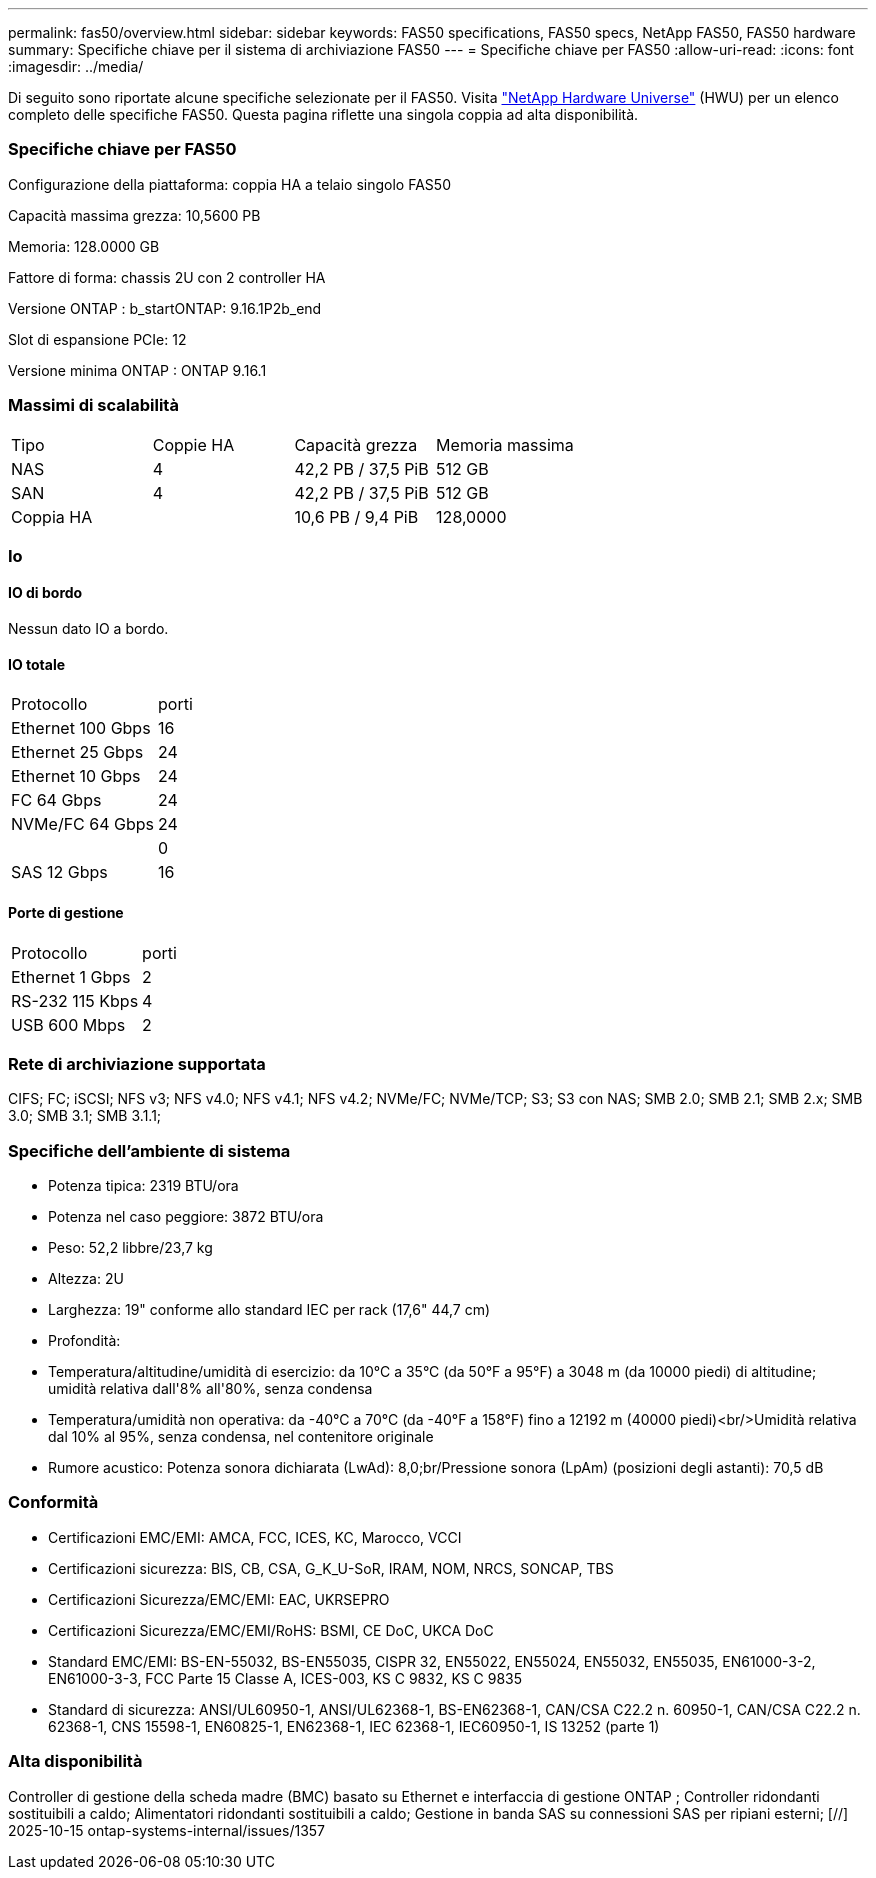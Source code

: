 ---
permalink: fas50/overview.html 
sidebar: sidebar 
keywords: FAS50 specifications, FAS50 specs, NetApp FAS50, FAS50 hardware 
summary: Specifiche chiave per il sistema di archiviazione FAS50 
---
= Specifiche chiave per FAS50
:allow-uri-read: 
:icons: font
:imagesdir: ../media/


[role="lead"]
Di seguito sono riportate alcune specifiche selezionate per il FAS50.  Visita https://hwu.netapp.com["NetApp Hardware Universe"^] (HWU) per un elenco completo delle specifiche FAS50.  Questa pagina riflette una singola coppia ad alta disponibilità.



=== Specifiche chiave per FAS50

Configurazione della piattaforma: coppia HA a telaio singolo FAS50

Capacità massima grezza: 10,5600 PB

Memoria: 128.0000 GB

Fattore di forma: chassis 2U con 2 controller HA

Versione ONTAP : b_startONTAP: 9.16.1P2b_end

Slot di espansione PCIe: 12

Versione minima ONTAP : ONTAP 9.16.1



=== Massimi di scalabilità

|===


| Tipo | Coppie HA | Capacità grezza | Memoria massima 


| NAS | 4 | 42,2 PB / 37,5 PiB | 512 GB 


| SAN | 4 | 42,2 PB / 37,5 PiB | 512 GB 


| Coppia HA |  | 10,6 PB / 9,4 PiB | 128,0000 
|===


=== Io



==== IO di bordo

Nessun dato IO a bordo.



==== IO totale

|===


| Protocollo | porti 


| Ethernet 100 Gbps | 16 


| Ethernet 25 Gbps | 24 


| Ethernet 10 Gbps | 24 


| FC 64 Gbps | 24 


| NVMe/FC 64 Gbps | 24 


|  | 0 


| SAS 12 Gbps | 16 
|===


==== Porte di gestione

|===


| Protocollo | porti 


| Ethernet 1 Gbps | 2 


| RS-232 115 Kbps | 4 


| USB 600 Mbps | 2 
|===


=== Rete di archiviazione supportata

CIFS; FC; iSCSI; NFS v3; NFS v4.0; NFS v4.1; NFS v4.2; NVMe/FC; NVMe/TCP; S3; S3 con NAS; SMB 2.0; SMB 2.1; SMB 2.x; SMB 3.0; SMB 3.1; SMB 3.1.1;



=== Specifiche dell'ambiente di sistema

* Potenza tipica: 2319 BTU/ora
* Potenza nel caso peggiore: 3872 BTU/ora
* Peso: 52,2 libbre/23,7 kg
* Altezza: 2U
* Larghezza: 19" conforme allo standard IEC per rack (17,6" 44,7 cm)
* Profondità:
* Temperatura/altitudine/umidità di esercizio: da 10°C a 35°C (da 50°F a 95°F) a 3048 m (da 10000 piedi) di altitudine; umidità relativa dall'8% all'80%, senza condensa
* Temperatura/umidità non operativa: da -40°C a 70°C (da -40°F a 158°F) fino a 12192 m (40000 piedi)<br/>Umidità relativa dal 10% al 95%, senza condensa, nel contenitore originale
* Rumore acustico: Potenza sonora dichiarata (LwAd): 8,0;br/Pressione sonora (LpAm) (posizioni degli astanti): 70,5 dB




=== Conformità

* Certificazioni EMC/EMI: AMCA, FCC, ICES, KC, Marocco, VCCI
* Certificazioni sicurezza: BIS, CB, CSA, G_K_U-SoR, IRAM, NOM, NRCS, SONCAP, TBS
* Certificazioni Sicurezza/EMC/EMI: EAC, UKRSEPRO
* Certificazioni Sicurezza/EMC/EMI/RoHS: BSMI, CE DoC, UKCA DoC
* Standard EMC/EMI: BS-EN-55032, BS-EN55035, CISPR 32, EN55022, EN55024, EN55032, EN55035, EN61000-3-2, EN61000-3-3, FCC Parte 15 Classe A, ICES-003, KS C 9832, KS C 9835
* Standard di sicurezza: ANSI/UL60950-1, ANSI/UL62368-1, BS-EN62368-1, CAN/CSA C22.2 n. 60950-1, CAN/CSA C22.2 n. 62368-1, CNS 15598-1, EN60825-1, EN62368-1, IEC 62368-1, IEC60950-1, IS 13252 (parte 1)




=== Alta disponibilità

Controller di gestione della scheda madre (BMC) basato su Ethernet e interfaccia di gestione ONTAP ; Controller ridondanti sostituibili a caldo; Alimentatori ridondanti sostituibili a caldo; Gestione in banda SAS su connessioni SAS per ripiani esterni; [//] 2025-10-15 ontap-systems-internal/issues/1357
